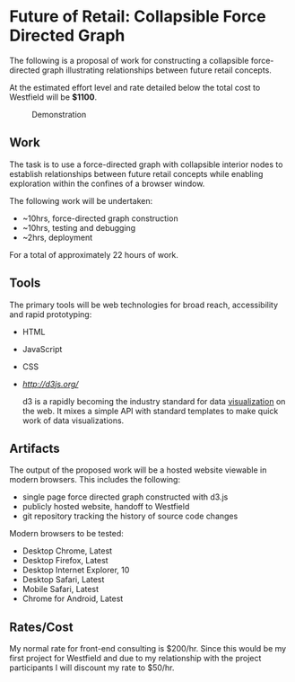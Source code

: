 #+HTML_HEAD:   <link href="https://maxcdn.bootstrapcdn.com/bootswatch/3.3.5/paper/bootstrap.min.css" rel="stylesheet">
#+HTML_HEAD:   <link href="assets/style.css" rel="stylesheet">
#+TITLE:
#+OPTIONS: toc:nil f:nil num:nil
* Future of Retail: Collapsible Force Directed Graph
  The following is a proposal of work for constructing a collapsible
  force-directed graph illustrating relationships between future
  retail concepts.

  At the estimated effort level and rate detailed below the total
  cost to Westfield will be *$1100*.

  #+CAPTION: Demonstration
  #+NAME:   fig:graph
  [[./assets/graph.gif]]

** Work
   The task is to use a force-directed graph with collapsible interior
   nodes to establish relationships between future retail concepts
   while enabling exploration within the confines of a browser window.

   The following work will be undertaken:

   - ~10hrs, force-directed graph construction
   - ~10hrs, testing and debugging
   - ~2hrs, deployment

   For a total of approximately 22 hours of work.

** Tools
   The primary tools will be web technologies for broad reach,
   accessibility and rapid prototyping:

   - HTML
   - JavaScript
   - CSS
   - [[d3.js][http://d3js.org/]]

     d3 is a rapidly becoming the industry standard for data
     [[https://github.com/mbostock/d3/wiki/Gallery][visualization]] on the web. It mixes a simple API with standard
     templates to make quick work of data visualizations.

** Artifacts
   The output of the proposed work will be a hosted website viewable
   in modern browsers. This includes the following:

   - single page force directed graph constructed with d3.js
   - publicly hosted website, handoff to Westfield
   - git repository tracking the history of source code changes

   Modern browsers to be tested:

   - Desktop Chrome, Latest
   - Desktop Firefox, Latest
   - Desktop Internet Explorer, 10
   - Desktop Safari, Latest
   - Mobile Safari, Latest
   - Chrome for Android, Latest

** Rates/Cost

   My normal rate for front-end consulting is $200/hr. Since this
   would be my first project for Westfield and due to my relationship
   with the project participants I will discount my rate to $50/hr.
